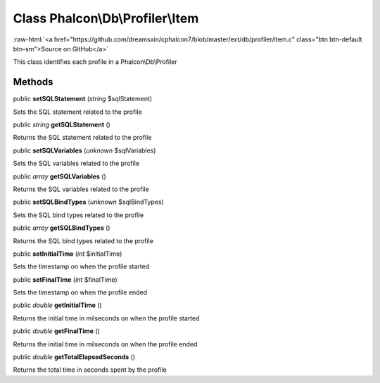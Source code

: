 Class **Phalcon\\Db\\Profiler\\Item**
=====================================

.. role:: raw-html(raw)
   :format: html

:raw-html:`<a href="https://github.com/dreamsxin/cphalcon7/blob/master/ext/db/profiler/item.c" class="btn btn-default btn-sm">Source on GitHub</a>`

This class identifies each profile in a Phalcon\\Db\\Profiler


Methods
-------

public  **setSQLStatement** (*string* $sqlStatement)

Sets the SQL statement related to the profile



public *string*  **getSQLStatement** ()

Returns the SQL statement related to the profile



public  **setSQLVariables** (*unknown* $sqlVariables)

Sets the SQL variables related to the profile



public *array*  **getSQLVariables** ()

Returns the SQL variables related to the profile



public  **setSQLBindTypes** (*unknown* $sqlBindTypes)

Sets the SQL bind types related to the profile



public *array*  **getSQLBindTypes** ()

Returns the SQL bind types related to the profile



public  **setInitialTime** (*int* $initialTime)

Sets the timestamp on when the profile started



public  **setFinalTime** (*int* $finalTime)

Sets the timestamp on when the profile ended



public *double*  **getInitialTime** ()

Returns the initial time in milseconds on when the profile started



public *double*  **getFinalTime** ()

Returns the initial time in milseconds on when the profile ended



public *double*  **getTotalElapsedSeconds** ()

Returns the total time in seconds spent by the profile



